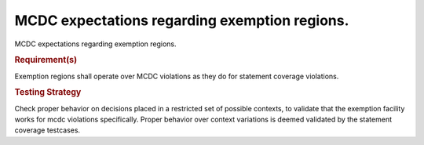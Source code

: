 MCDC expectations regarding exemption regions.
===============================================

MCDC expectations regarding exemption regions.


.. rubric:: Requirement(s)



Exemption regions shall operate over MCDC violations as they do for statement
coverage violations.


.. rubric:: Testing Strategy



Check proper behavior on decisions placed in a restricted set of possible
contexts, to validate that the exemption facility works for mcdc violations
specifically. Proper behavior over context variations is deemed validated by
the statement coverage testcases.


.. qmlink:: TCIndexImporter

   *


